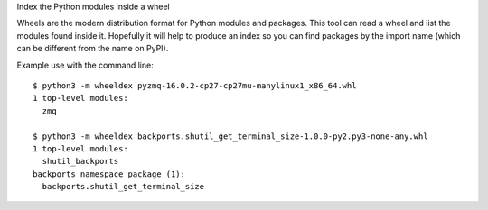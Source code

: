 Index the Python modules inside a wheel

Wheels are the modern distribution format for Python modules and packages.
This tool can read a wheel and list the modules found inside it.
Hopefully it will help to produce an index so you can find packages by the
import name (which can be different from the name on PyPI).

Example use with the command line::

    $ python3 -m wheeldex pyzmq-16.0.2-cp27-cp27mu-manylinux1_x86_64.whl
    1 top-level modules:
      zmq

    $ python3 -m wheeldex backports.shutil_get_terminal_size-1.0.0-py2.py3-none-any.whl
    1 top-level modules:
      shutil_backports
    backports namespace package (1):
      backports.shutil_get_terminal_size
